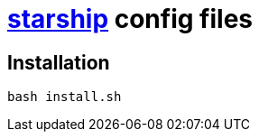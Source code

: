 = https://starship.rs/ja-JP/[starship] config files

== Installation

[source,shell]
----
bash install.sh
----

